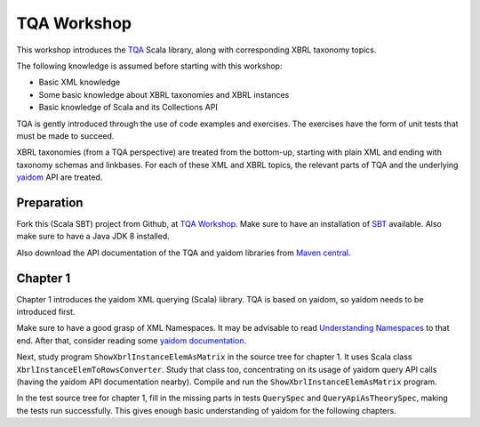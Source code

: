 ============
TQA Workshop
============

This workshop introduces the `TQA`_ Scala library, along with corresponding XBRL taxonomy topics.

The following knowledge is assumed before starting with this workshop:

* Basic XML knowledge
* Some basic knowledge about XBRL taxonomies and XBRL instances
* Basic knowledge of Scala and its Collections API

TQA is gently introduced through the use of code examples and exercises. The exercises have the form of unit tests that
must be made to succeed.

XBRL taxonomies (from a TQA perspective) are treated from the bottom-up, starting with plain XML and ending
with taxonomy schemas and linkbases. For each of these XML and XBRL topics, the relevant parts of TQA and
the underlying `yaidom`_ API are treated.

.. _`TQA`: https://github.com/dvreeze/tqa
.. _`yaidom`: https://github.com/dvreeze/yaidom


Preparation
===========

Fork this (Scala SBT) project from Github, at `TQA Workshop`_. Make sure to have an installation of `SBT`_ available.
Also make sure to have a Java JDK 8 installed.

Also download the API documentation of the TQA and yaidom libraries from `Maven central`_.

.. _`TQA Workshop`: https://github.com/dvreeze/tqa-workshop
.. _`SBT`: http://www.scala-sbt.org/download.html
.. _`Maven central`: https://search.maven.org/


Chapter 1
=========

Chapter 1 introduces the yaidom XML querying (Scala) library. TQA is based on yaidom, so yaidom needs to be introduced
first.

Make sure to have a good grasp of XML Namespaces. It may be advisable to read `Understanding Namespaces`_
to that end. After that, consider reading some `yaidom documentation`_.

Next, study program ``ShowXbrlInstanceElemAsMatrix`` in the source tree for chapter 1. It uses Scala class ``XbrlInstanceElemToRowsConverter``.
Study that class too, concentrating on its usage of yaidom query API calls (having the yaidom API documentation nearby).
Compile and run the ``ShowXbrlInstanceElemAsMatrix`` program.

In the test source tree for chapter 1, fill in the missing parts in tests ``QuerySpec`` and ``QueryApiAsTheorySpec``, making the
tests run successfully. This gives enough basic understanding of yaidom for the following chapters.

.. _`Understanding Namespaces`: http://www.lenzconsulting.com/namespaces/
.. _`yaidom documentation`: http://dvreeze.github.io/
